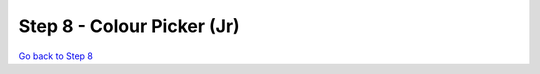 Step 8 - Colour Picker (Jr)
===========================

.. raw:: html

  <!DOCTYPE html>
  <html lang="en">
  <head>
    <meta name="viewport" content="width=device-width, initial-scale=1">
    <script language="javascript" src="_static/colourPickerJr/imgsh.js"></script> <!-- Javascript for image show/hide -->
    <script language="javascript" src="_static/colourPickerJr/mobileDetect.js"></script> <!-- Javascript for disabling fullscreen in portrait mode -->
    <link rel="stylesheet" type="text/css" href="_static/colourPickerJr/positioning.css"></link> <!-- CSS to position & overlay images -->
    <title>LED Colour Picker v2</title>
  </head>

  <body>
    <h1>Select LED Colours Below:</h1>

    <form id="ledform" action="javascript:;" onsubmit="refreshImages()">
      <table>
        <tr>
            <th></th>
            <th>LED One</th>
            <th>LED Two</th>
            <th>LED Three</th>
            <th>LED Four</th>
        </tr>
        <tr>
            <th>Red</th>
            <th><input type="radio" required id="led1" name="led1" value="Red"></th>
            <th><input type="radio" required id="led2" name="led2" value="Red"></th>
            <th><input type="radio" required id="led3" name="led3" value="Red"></th>
            <th><input type="radio" required id="led4" name="led4" value="Red"></th>
        </tr>
        <tr>
            <th>Green</th>
            <th><input type="radio" required id="led1" name="led1" value="Green"></th>
            <th><input type="radio" required id="led2" name="led2" value="Green"></th>
            <th><input type="radio" required id="led3" name="led3" value="Green"></th>
            <th><input type="radio" required id="led4" name="led4" value="Green"></th>
        </tr>
        <tr>
            <th>Yellow</th>
            <th><input type="radio" required id="led1" name="led1" value="Yellow"></th>
            <th><input type="radio" required id="led2" name="led2" value="Yellow"></th>
            <th><input type="radio" required id="led3" name="led3" value="Yellow"></th>
            <th><input type="radio" required id="led4" name="led4" value="Yellow"></th>
        </tr>
      </table>
      <br>
      <button type="submit">
        Generate
      </button>
      <br><br><br>
    </form>


    <div class="imgParent">
      <img id="mainImg" class="mainImg" src="_static/colourPickerJr/images/back.png"></img>
      <img id="TL-R" class="overlayImg" src="_static/colourPickerJr/images/TL-R.png"></img>
      <img id="TL-G" class="overlayImg" src="_static/colourPickerJr/images/TL-G.png"></img>
      <img id="TR-R" class="overlayImg" src="_static/colourPickerJr/images/TR-R.png"></img>
      <img id="TR-G" class="overlayImg" src="_static/colourPickerJr/images/TR-G.png"></img>
      <img id="B1-R" class="overlayImg" src="_static/colourPickerJr/images/B1-R.png"></img>
      <img id="B1-G" class="overlayImg" src="_static/colourPickerJr/images/B1-G.png"></img>
      <img id="B2-R" class="overlayImg" src="_static/colourPickerJr/images/B2-R.png"></img>
      <img id="B2-G" class="overlayImg" src="_static/colourPickerJr/images/B2-G.png"></img>
    </div>
    <br>
    <a id="fullscreenButton" href="javascript:fullscreenImage()"><button id="fullscreenButtonText">Enlarge the image</button></a>
    <br><br>
  </body>

  </html>

`Go back to Step 8`_

.. _`Go back to Step 8`: s8.html
